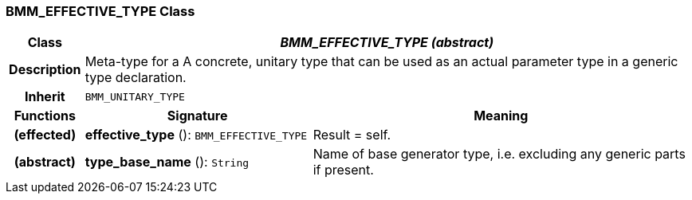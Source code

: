 === BMM_EFFECTIVE_TYPE Class

[cols="^1,3,5"]
|===
h|*Class*
2+^h|*_BMM_EFFECTIVE_TYPE (abstract)_*

h|*Description*
2+a|Meta-type for a A concrete, unitary type that can be used as an actual parameter type in a generic type declaration.

h|*Inherit*
2+|`BMM_UNITARY_TYPE`

h|*Functions*
^h|*Signature*
^h|*Meaning*

h|(effected)
|*effective_type* (): `BMM_EFFECTIVE_TYPE`
a|Result = self.

h|(abstract)
|*type_base_name* (): `String`
a|Name of base generator type, i.e. excluding any generic parts if present.
|===
